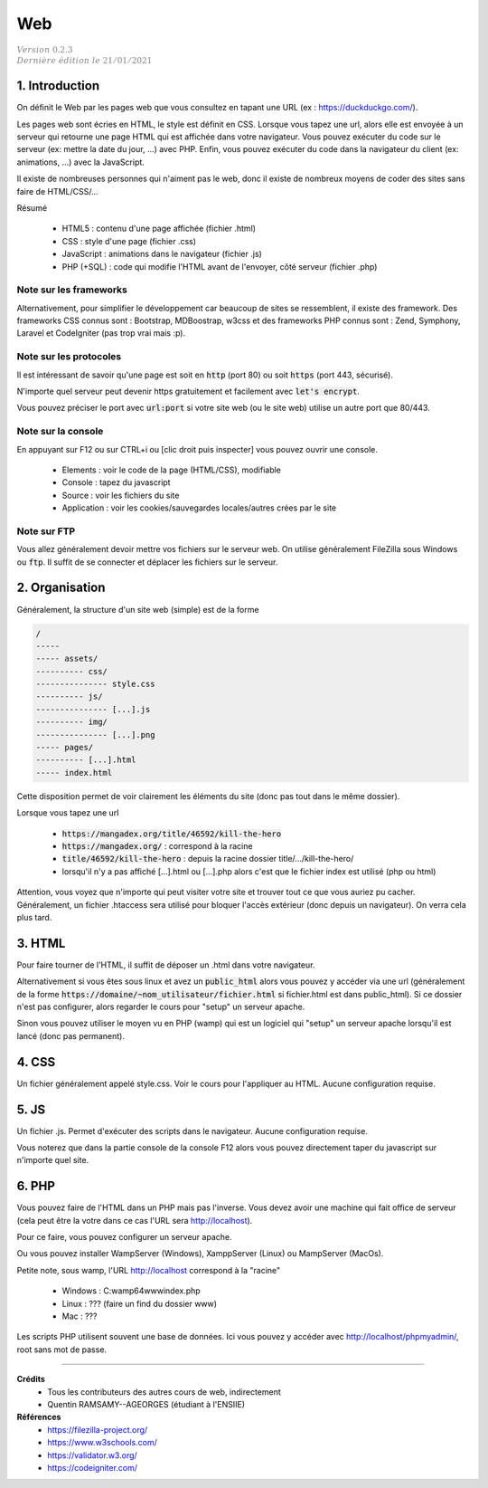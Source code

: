 .. _web_g:

================================
Web
================================

| :math:`\color{grey}{Version \ 0.2.3}`
| :math:`\color{grey}{Dernière \ édition \ le \ 21/01/2021}`

1. Introduction
===================

On définit le Web par les pages web que vous consultez
en tapant une URL (ex : https://duckduckgo.com/).

Les pages web sont écries en HTML, le style est définit en CSS. Lorsque vous tapez
une url, alors elle est envoyée à un serveur qui retourne une page HTML qui est affichée dans votre navigateur.
Vous pouvez exécuter du code sur le serveur (ex: mettre la date du jour, ...) avec PHP. Enfin, vous pouvez
exécuter du code dans la navigateur du client (ex: animations, ...) avec la JavaScript.

Il existe de nombreuses personnes qui n'aiment pas le web, donc il existe de nombreux moyens
de coder des sites sans faire de HTML/CSS/...

Résumé

	* HTML5 : contenu d'une page affichée (fichier .html)
	* CSS : style d'une page (fichier .css)
	* JavaScript : animations dans le navigateur (fichier .js)
	* PHP (+SQL) : code qui modifie l'HTML avant de l'envoyer, côté serveur (fichier .php)

Note sur les frameworks
---------------------------

Alternativement, pour simplifier le développement car beaucoup de sites se ressemblent,
il existe des framework. Des frameworks CSS connus sont : Bootstrap, MDBoostrap, w3css
et des frameworks PHP connus sont : Zend, Symphony, Laravel et CodeIgniter (pas trop vrai mais :p).

Note sur les protocoles
------------------------

Il est intéressant de savoir qu'une page est soit en :code:`http` (port 80)
ou soit :code:`https` (port 443, sécurisé).

N'importe quel serveur peut devenir https gratuitement et facilement
avec :code:`let's encrypt`.

Vous pouvez préciser le port avec :code:`url:port` si votre site web (ou le site web)
utilise un autre port que 80/443.

Note sur la console
-----------------------

En appuyant sur F12 ou sur CTRL+i ou [clic droit puis inspecter] vous pouvez ouvrir
une console.

	* Elements : voir le code de la page (HTML/CSS), modifiable
	* Console : tapez du javascript
	* Source : voir les fichiers du site
	* Application : voir les cookies/sauvegardes locales/autres crées par le site

Note sur FTP
-------------------------

Vous allez généralement devoir mettre vos fichiers sur le serveur web. On utilise généralement
FileZilla sous Windows ou :code:`ftp`. Il suffit de se connecter et déplacer les fichiers
sur le serveur.

2. Organisation
==================

Généralement, la structure d'un site web (simple) est de la forme

.. code:: none

	/
	-----
	----- assets/
	---------- css/
	--------------- style.css
	---------- js/
	--------------- [...].js
	---------- img/
	--------------- [...].png
	----- pages/
	---------- [...].html
	----- index.html

Cette disposition permet de voir clairement les éléments du site (donc
pas tout dans le même dossier).

Lorsque vous tapez une url

	* :code:`https://mangadex.org/title/46592/kill-the-hero`
	* :code:`https://mangadex.org/` : correspond à la racine
	* :code:`title/46592/kill-the-hero` : depuis la racine dossier title/.../kill-the-hero/
	* lorsqu'il n'y a pas affiché [...].html ou [...].php alors c'est que le fichier index est utilisé (php ou html)

Attention, vous voyez que n'importe qui peut visiter votre site et trouver
tout ce que vous auriez pu cacher. Généralement, un fichier .htaccess sera utilisé
pour bloquer l'accès extérieur (donc depuis un navigateur). On verra cela plus tard.

3. HTML
====================

Pour faire tourner de l'HTML, il suffit de déposer un .html dans votre navigateur.

Alternativement si vous êtes sous linux et avez un :code:`public_html`
alors vous pouvez y accéder via une url (généralement
de la forme :code:`https://domaine/~nom_utilisateur/fichier.html` si fichier.html
est dans public_html). Si ce dossier n'est pas configurer, alors regarder
le cours pour "setup" un serveur apache.

Sinon vous pouvez utiliser le moyen vu en PHP (wamp) qui est un logiciel
qui "setup" un serveur apache lorsqu'il est lancé (donc pas permanent).

4. CSS
====================

Un fichier généralement appelé style.css. Voir le cours pour l'appliquer
au HTML. Aucune configuration requise.

5. JS
====================

Un fichier .js. Permet d'exécuter des scripts dans le navigateur. Aucune configuration requise.

Vous noterez que dans la partie console de la console F12 alors vous pouvez directement
taper du javascript sur n'importe quel site.

6. PHP
====================

Vous pouvez faire de l'HTML dans un PHP mais pas l'inverse. Vous devez
avoir une machine qui fait office de serveur (cela peut être la votre dans
ce cas l'URL sera http://localhost).

Pour ce faire, vous pouvez configurer un serveur apache.

Ou vous pouvez installer WampServer (Windows), XamppServer (Linux) ou
MampServer (MacOs).

Petite note, sous wamp, l'URL http://localhost correspond à la "racine"

	* Windows : C:\wamp64\www\index.php
	* Linux : ??? (faire un find du dossier www)
	* Mac : ???

Les scripts PHP utilisent souvent une base de données. Ici vous
pouvez y accéder avec http://localhost/phpmyadmin/, root sans mot de passe.

-----

**Crédits**
	* Tous les contributeurs des autres cours de web, indirectement
	* Quentin RAMSAMY--AGEORGES (étudiant à l'ENSIIE)

**Références**
	* https://filezilla-project.org/
	* https://www.w3schools.com/
	* https://validator.w3.org/
	* https://codeigniter.com/